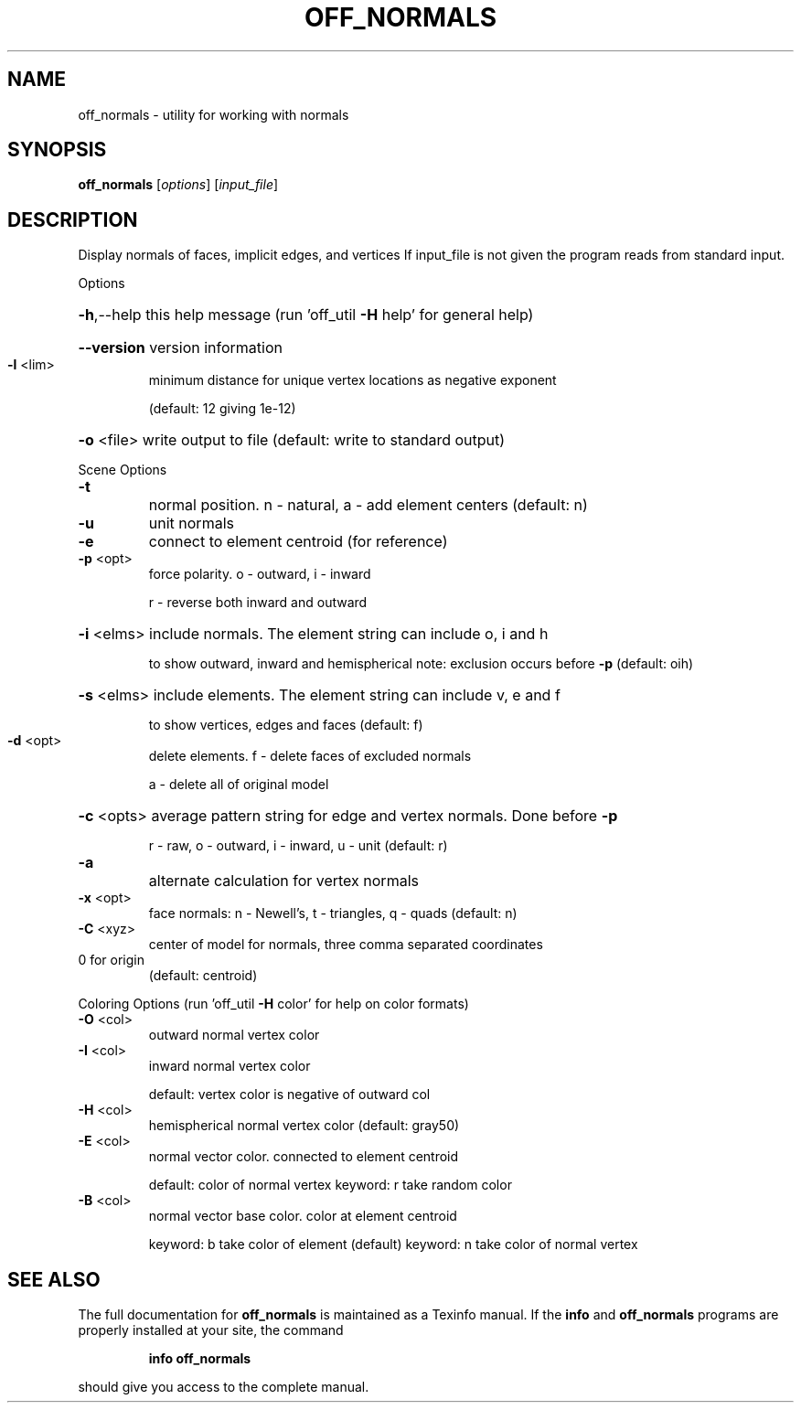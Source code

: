 .\" DO NOT MODIFY THIS FILE!  It was generated by help2man
.TH OFF_NORMALS  "1" " " "off_normals: Antiprism 0.30 - http://www.antiprism.com" "User Commands"
.SH NAME
off_normals - utility for working with normals
.SH SYNOPSIS
.B off_normals
[\fI\,options\/\fR] [\fI\,input_file\/\fR]
.SH DESCRIPTION
Display normals of faces, implicit edges, and vertices
If input_file is not given the program reads from standard input.
.PP
Options
.HP
\fB\-h\fR,\-\-help this help message (run 'off_util \fB\-H\fR help' for general help)
.HP
\fB\-\-version\fR version information
.TP
\fB\-l\fR <lim>
minimum distance for unique vertex locations as negative exponent
.IP
(default: 12 giving 1e\-12)
.HP
\fB\-o\fR <file> write output to file (default: write to standard output)
.PP
Scene Options
.TP
\fB\-t\fR
normal position. n \- natural, a \- add element centers (default: n)
.TP
\fB\-u\fR
unit normals
.TP
\fB\-e\fR
connect to element centroid (for reference)
.TP
\fB\-p\fR <opt>
force polarity. o \- outward, i \- inward
.IP
r \- reverse both inward and outward
.HP
\fB\-i\fR <elms> include normals. The element string can include o, i and h
.IP
to show outward, inward and hemispherical
note: exclusion occurs before \fB\-p\fR (default: oih)
.HP
\fB\-s\fR <elms> include elements. The element string can include v, e and f
.IP
to show vertices, edges and faces (default: f)
.TP
\fB\-d\fR <opt>
delete elements. f \- delete faces of excluded normals
.IP
a \- delete all of original model
.HP
\fB\-c\fR <opts> average pattern string for edge and vertex normals. Done before \fB\-p\fR
.IP
r \- raw, o \- outward, i \- inward, u \- unit (default: r)
.TP
\fB\-a\fR
alternate calculation for vertex normals
.TP
\fB\-x\fR <opt>
face normals: n \- Newell's, t \- triangles, q \- quads (default: n)
.TP
\fB\-C\fR <xyz>
center of model for normals, three comma separated coordinates
.TP
0 for origin
(default: centroid)
.PP
Coloring Options (run 'off_util \fB\-H\fR color' for help on color formats)
.TP
\fB\-O\fR <col>
outward normal vertex color
.TP
\fB\-I\fR <col>
inward normal vertex color
.IP
default: vertex color is negative of outward col
.TP
\fB\-H\fR <col>
hemispherical normal vertex color  (default: gray50)
.TP
\fB\-E\fR <col>
normal vector color. connected to element centroid
.IP
default: color of normal vertex
keyword: r take random color
.TP
\fB\-B\fR <col>
normal vector base color. color at element centroid
.IP
keyword: b take color of element (default)
keyword: n take color of normal vertex
.SH "SEE ALSO"
The full documentation for
.B off_normals
is maintained as a Texinfo manual.  If the
.B info
and
.B off_normals
programs are properly installed at your site, the command
.IP
.B info off_normals
.PP
should give you access to the complete manual.
